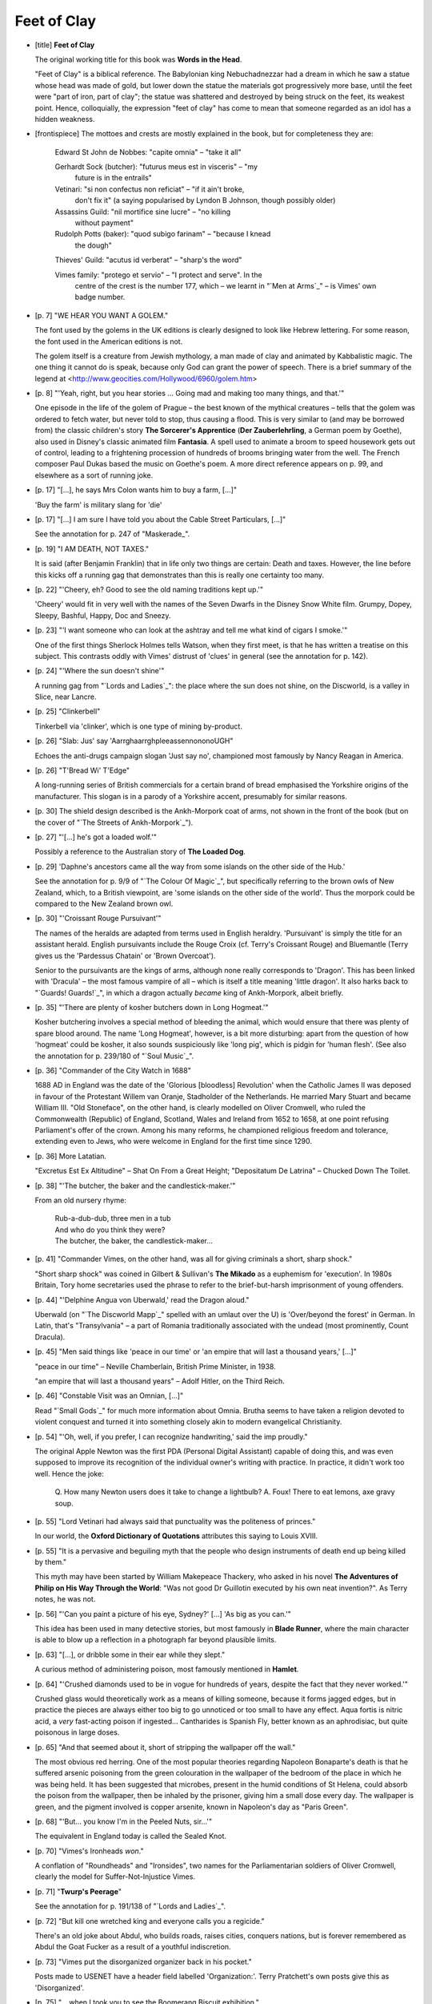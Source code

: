 Feet of Clay
~~~~~~~~~~~~

+ [title] **Feet of Clay**

  The original working title for this book was **Words in the Head**.

  "Feet of Clay" is a biblical reference. The Babylonian king
  Nebuchadnezzar had a dream in which he saw a statue whose head was made
  of gold, but lower down the statue the materials got progressively more
  base, until the feet were "part of iron, part of clay"; the statue was
  shattered and destroyed by being struck on the feet, its weakest point.
  Hence, colloquially, the expression "feet of clay" has come to mean that
  someone regarded as an idol has a hidden weakness.

+ [frontispiece] The mottoes and crests are mostly explained in the book,
  but for completeness they are:

        Edward St John de Nobbes: "capite omnia" – "take it all"

        Gerhardt Sock (butcher): "futurus meus est in visceris" – "my
          future is in the entrails"

        Vetinari: "si non confectus non reficiat" – "if it ain't broke,
          don't fix it" (a saying popularised by Lyndon B Johnson,
          though possibly older)

        Assassins Guild: "nil mortifice sine lucre" – "no killing
          without payment"

        Rudolph Potts (baker): "quod subigo farinam" – "because I knead
          the dough"

        Thieves' Guild: "acutus id verberat" – "sharp's the word"

        Vimes family: "protego et servio" – "I protect and serve". In the
          centre of the crest is the number 177, which – we learnt in "`Men
          at Arms`_" – is Vimes' own badge number.

+ [p. 7] "WE HEAR YOU WANT A GOLEM."

  The font used by the golems in the UK editions is clearly designed to
  look like Hebrew lettering. For some reason, the font used in the
  American editions is not.

  The golem itself is a creature from Jewish mythology, a man made of clay
  and animated by Kabbalistic magic. The one thing it cannot do is speak,
  because only God can grant the power of speech. There is a brief summary
  of the legend at <http://www.geocities.com/Hollywood/6960/golem.htm>

+ [p. 8] "'Yeah, right, but you hear stories ... Going mad and making
  too many things, and that.'"

  One episode in the life of the golem of Prague – the best known of the
  mythical creatures – tells that the golem was ordered to fetch water,
  but never told to stop, thus causing a flood. This is very similar to
  (and may be borrowed from) the classic children's story **The Sorcerer's
  Apprentice** (**Der Zauberlehrling**, a German poem by Goethe), also used in
  Disney's classic animated film **Fantasia**. A spell used to animate a
  broom to speed housework gets out of control, leading to a frightening
  procession of hundreds of brooms bringing water from the well. The French
  composer Paul Dukas based the music on Goethe's poem. A more direct
  reference appears on p. 99, and elsewhere as a sort of running joke.

+ [p. 17] "[...], he says Mrs Colon wants him to buy a farm, [...]"

  'Buy the farm' is military slang for 'die'

+ [p. 17] "[...] I am sure I have told you about the Cable Street
  Particulars, [...]"

  See the annotation for p. 247 of "Maskerade_".

+ [p. 19] "I AM DEATH, NOT TAXES."

  It is said (after Benjamin Franklin) that in life only two things are
  certain: Death and taxes. However, the line before this kicks off a
  running gag that demonstrates than this is really one certainty too many.

+ [p. 22] "'Cheery, eh? Good to see the old naming traditions kept up.'"

  'Cheery' would fit in very well with the names of the Seven Dwarfs in the
  Disney Snow White film. Grumpy, Dopey, Sleepy, Bashful, Happy, Doc and
  Sneezy.

+ [p. 23] "'I want someone who can look at the ashtray and tell me what
  kind of cigars I smoke.'"

  One of the first things Sherlock Holmes tells Watson, when they first
  meet, is that he has written a treatise on this subject. This contrasts
  oddly with Vimes' distrust of 'clues' in general (see the annotation for
  p. 142).

+ [p. 24] "'Where the sun doesn't shine'"

  A running gag from "`Lords and Ladies`_": the place where the sun does not
  shine, on the Discworld, is a valley in Slice, near Lancre.

+ [p. 25] "Clinkerbell"

  Tinkerbell via 'clinker', which is one type of mining by-product.

+ [p. 26] "Slab: Jus' say 'AarrghaarrghpleeassennononoUGH"

  Echoes the anti-drugs campaign slogan 'Just say no', championed most
  famously by Nancy Reagan in America.

+ [p. 26] "T'Bread Wi' T'Edge"

  A long-running series of British commercials for a certain brand of bread
  emphasised the Yorkshire origins of the manufacturer. This slogan is in a
  parody of a Yorkshire accent, presumably for similar reasons.

+ [p. 30] The shield design described is the Ankh-Morpork coat of arms, not
  shown in the front of the book (but on the cover of "`The Streets of
  Ankh-Morpork`_").

+ [p. 27] "'[...] he's got a loaded wolf.'"

  Possibly a reference to the Australian story of **The Loaded Dog**.

+ [p. 29] 'Daphne's ancestors came all the way from some islands on the
  other side of the Hub.'

  See the annotation for p. 9/9 of "`The Colour Of Magic`_", but specifically
  referring to the brown owls of New Zealand, which, to a British
  viewpoint, are 'some islands on the other side of the world'. Thus the
  morpork could be compared to the New Zealand brown owl.

+ [p. 30] "'Croissant Rouge Pursuivant'"

  The names of the heralds are adapted from terms used in English heraldry.
  'Pursuivant' is simply the title for an assistant herald. English
  pursuivants include the Rouge Croix (cf. Terry's Croissant Rouge) and
  Bluemantle (Terry gives us the 'Pardessus Chatain' or 'Brown Overcoat').

  Senior to the pursuivants are the kings of arms, although none really
  corresponds to 'Dragon'. This has been linked with 'Dracula' – the most
  famous vampire of all – which is itself a title meaning 'little dragon'.
  It also harks back to "`Guards! Guards!`_", in which a dragon actually
  *became* king of Ankh-Morpork, albeit briefly.

+ [p. 35] "'There are plenty of kosher butchers down in Long Hogmeat.'"

  Kosher butchering involves a special method of bleeding the animal, which
  would ensure that there was plenty of spare blood around. The name 'Long
  Hogmeat', however, is a bit more disturbing: apart from the question of
  how 'hogmeat' could be kosher, it also sounds suspiciously like 'long
  pig', which is pidgin for 'human flesh'. (See also the annotation for p.
  239/180 of "`Soul Music`_".

+ [p. 36] "Commander of the City Watch in 1688"

  1688 AD in England was the date of the 'Glorious [bloodless] Revolution'
  when the Catholic James II was deposed in favour of the Protestant Willem
  van Oranje, Stadholder of the Netherlands. He married Mary Stuart and
  became William III. "Old Stoneface", on the other hand, is clearly
  modelled on Oliver Cromwell, who ruled the Commonwealth (Republic) of
  England, Scotland, Wales and Ireland from 1652 to 1658, at one point
  refusing Parliament's offer of the crown. Among his many reforms, he
  championed religious freedom and tolerance, extending even to Jews, who
  were welcome in England for the first time since 1290.

+ [p. 36] More Latatian.

  "Excretus Est Ex Altitudine" – Shat On From a Great Height; "Depositatum
  De Latrina" – Chucked Down The Toilet.

+ [p. 38] "'The butcher, the baker and the candlestick-maker.'"

  From an old nursery rhyme:

    |   Rub-a-dub-dub, three men in a tub
    |   And who do you think they were?
    |   The butcher, the baker, the candlestick-maker...

+ [p. 41] "Commander Vimes, on the other hand, was all for giving criminals
  a short, sharp shock."

  "Short sharp shock" was coined in Gilbert & Sullivan's **The Mikado** as a
  euphemism for 'execution'. In 1980s Britain, Tory home secretaries used
  the phrase to refer to the brief-but-harsh imprisonment of young
  offenders.

+ [p. 44] "'Delphine Angua von Uberwald,' read the Dragon aloud."

  Uberwald (on "`The Discworld Mapp`_" spelled with an umlaut over the U) is
  'Over/beyond the forest' in German. In Latin, that's "Transylvania" – a
  part of Romania traditionally associated with the undead (most
  prominently, Count Dracula).

+ [p. 45] "Men said things like 'peace in our time' or 'an empire that
  will last a thousand years,' [...]"

  "peace in our time" – Neville Chamberlain, British Prime Minister, in
  1938.

  "an empire that will last a thousand years" – Adolf Hitler, on the Third
  Reich.

+ [p. 46] "Constable Visit was an Omnian, [...]"

  Read "`Small Gods`_" for much more information about Omnia. Brutha seems to
  have taken a religion devoted to violent conquest and turned it into
  something closely akin to modern evangelical Christianity.

+ [p. 54] "'Oh, well, if you prefer, I can recognize handwriting,' said
  the imp proudly."

  The original Apple Newton was the first PDA (Personal Digital Assistant)
  capable of doing this, and was even supposed to improve its recognition
  of the individual owner's writing with practice. In practice, it didn't
  work too well. Hence the joke:

      Q. How many Newton users does it take to change a lightbulb?
      A. Foux! There to eat lemons, axe gravy soup.

+ [p. 55] "Lord Vetinari had always said that punctuality was the
  politeness of princes."

  In our world, the **Oxford Dictionary of Quotations** attributes this
  saying to Louis XVIII.

+ [p. 55] "It is a pervasive and beguiling myth that the people who design
  instruments of death end up being killed by them."

  This myth may have been started by William Makepeace Thackery, who asked
  in his novel **The Adventures of Philip on His Way Through the World**:
  "Was not good Dr Guillotin executed by his own neat invention?". As Terry
  notes, he was not.

+ [p. 56] "'Can you paint a picture of his eye, Sydney?' [...] 'As big
  as you can.'"

  This idea has been used in many detective stories, but most famously in
  **Blade Runner**, where the main character is able to blow up a reflection
  in a photograph far beyond plausible limits.

+ [p. 63] "[...], or dribble some in their ear while they slept."

  A curious method of administering poison, most famously mentioned in
  **Hamlet**.

+ [p. 64] "'Crushed diamonds used to be in vogue for hundreds of years,
  despite the fact that they never worked.'"

  Crushed glass would theoretically work as a means of killing someone,
  because it forms jagged edges, but in practice the pieces are always
  either too big to go unnoticed or too small to have any effect. Aqua
  fortis is nitric acid, a *very* fast-acting poison if ingested...
  Cantharides is Spanish Fly, better known as an aphrodisiac, but quite
  poisonous in large doses.

+ [p. 65] "And that seemed about it, short of stripping the wallpaper off
  the wall."

  The most obvious red herring. One of the most popular theories regarding
  Napoleon Bonaparte's death is that he suffered arsenic poisoning from the
  green colouration in the wallpaper of the bedroom of the place in which
  he was being held. It has been suggested that microbes, present in the
  humid conditions of St Helena, could absorb the poison from the
  wallpaper, then be inhaled by the prisoner, giving him a small dose every
  day. The wallpaper is green, and the pigment involved is copper arsenite,
  known in Napoleon's day as "Paris Green".

+ [p. 68] "'But... you know I'm in the Peeled Nuts, sir...'"

  The equivalent in England today is called the Sealed Knot.

+ [p. 70] "Vimes's Ironheads *won*."

  A conflation of "Roundheads" and "Ironsides", two names for the
  Parliamentarian soldiers of Oliver Cromwell, clearly the model for
  Suffer-Not-Injustice Vimes.

+ [p. 71] "**Twurp's Peerage**"

  See the annotation for p. 191/138 of "`Lords and Ladies`_".

+ [p. 72] "But kill one wretched king and everyone calls you a regicide."

  There's an old joke about Abdul, who builds roads, raises cities,
  conquers nations, but is forever remembered as Abdul the Goat Fucker as a
  result of a youthful indiscretion.

+ [p. 73] "Vimes put the disorganized organizer back in his pocket."

  Posts made to USENET have a header field labelled 'Organization:'. Terry
  Pratchett's own posts give this as 'Disorganized'.

+ [p. 75] "... when I took you to see the Boomerang Biscuit exhibition."

  Curiously, Carrot seems to have taken Vimes to the Dwarf Bread museum
  before treating Angua to it.

+ [p. 77] "'Ah, h'druk g'har dWatch, Sh'rt'azs!' said Carrot."

  Littlebottom, in dwarfish, is "Sh'rt'azs". In British slang, 'shortarse'
  is a vaguely affectionate term for the vertically challenged.

+ [p. 81] "Igneous the troll backed away until he was up against his
  potter's wheel."

  Igneous' shop has several parallels with a shop in the Sherlock Holmes
  story of **The Six Napoleons**.

  Holmes encounters a pottery/stonework shop staffed mainly by Italians,
  who were also hiding out from the law and various other enemies, and is
  eventually asked to leave by the back door to avoid bothering the staff,
  which is locked with a large padlock. The figurines were also being used
  to conceal contraband.

  Terry comments: "My flabber is ghasted. I really did think I made that
  one up. I mean... I had the pottery already in existence from previous
  books, and I knew I'd want to bring it in later so I needed a pottery
  scene now to introduce it, and Igneous already had a rep as an 'ask no
  questions' type of merchant, and I needed somewhere clay could be stolen
  and the golems would have had to break in, the padlock replacing the lock
  they'd busted. And I knew that I'd need a way for the Watch to put
  pressure on Igneous; 'hollow items' for drugs and other contraband is a
  cliche, which ought to mean that his staff are somewhat outside the law.
  In other words the scene is quite a complex little jigsaw piece which
  slots into this plot and the ongoing DW saga in various places. I'll just
  have to pretend I knew what I was doing..."

+ [p. 84] "'It hasn't really got a name', said Angua, 'but sometimes we
  call it Biers.'"

  The perfect name for an undead bar. Puns on "beer", which you would
  normally associate with a tavern, and on "bier", which you would normally
  associate with being dead. Also puns on **Cheers**, the fictional Boston
  tavern in the long-running US TV comedy of the same name.

+ [p. 85] "'But sometimes it's good to go where everybody knows your
  shape.'"

  The theme song of **Cheers** contains the line "sometimes you want to go
  where everybody knows your name". See the annotation for p. 84, and the
  annotation for p. 298/225 of "`Soul Music`_".

+ [p. 86] "'That's Old Man Trouble,' said Angua. 'If you know what's good
  for you, you *don't* mind him.'"

  From the Gershwin song 'I Got Rhythm': "Old Man Trouble, I don't mind
  him".

+ [p. 89] "'[...] sunglasses tester for Argus Opticians... [...]'"

  A very appropriate name. Argus "the all-seeing" was the name of the
  many-eyed watchman from Greek mythology, who was tasked by Hera to
  keep an eye (so to speak) on Io, a human priestess who, after her
  seduction by Zeus, had been transformed into a cow in an attempt to
  keep Hera from getting suspicious. No such luck.

+ [p. 90] "'*These* words are from the Cenotine **Book of Truth**, [...]'"

  There have been a number of suggestions for the derivation of this name.
  The root "ken" in Hebrew means "honest, truthful, correct". "Cenogenesis"
  is a biological term meaning the development of an individual that is
  notably different from its group (such as happens to Dorfl in the book).
  Alternatively, for the atheists, there's the "ceno" in "cenotaph", from
  the Greek "kenos", meaning "empty".

+ [p. 91] Magazine titles.

  **Unadorned Facts** and **Battle Call** are plays on **The Plain Truth**,
  published by the Worldwide Church of God, and **War Cry**, published by the
  Salvation Army.

+ [p. 92] "'[...] Mr Dorfl.'"

  All he golems' names are Yiddish, and Dorfl is no exception, although I'm
  not too sure what his means. It could be a pun on "Stedtl", which means
  "ghetto" – Stadt is German for "town", Dorf for "village". In Austria,
  'Dorfl' is indeed a word used to denote a small village.

+ [p. 93] "'Feeding the yudasgoat?'"

  Or in English, 'Judas goat', named after the disciple who betrayed Jesus.

  Judas goats are used by slaughterhouses to lead sheep to the killing
  floor. The sheep cannot easily be driven, but the herding instinct will
  make them follow the goat.

+ [p. 94] "'I'm going to read your chem, Dorfl.'"

  "Chem", pronounced "shem", is Hebrew for "name".

  One common euphemism used by Orthodox Jews for "God" is "Ha-Shem",
  literally: "The Name", which ties in to that part of the Golem legend
  which involves writing the name of God on the Golem's forehead (the other
  variant has the vivifying word being "Emet" (Truth)).

+ [p. 95] "NOW THREE HUNDRED DAYS ALREADY. [...] WHAT WOULD I DO WITH TIME
  OFF?"

  Ending sentences with "already" is a common mannerism among
  Yiddish-speaking Jews in Anglophone countries. Rhetorical questions
  are another mainstay of Yiddish conversational style.

+ [p. 99] "HOLY DAY STARTS AT SUNSET."

  Jewish holy days do, indeed, run from sunset to sunset. Cf. Genesis 1:5:
  "The evening and the morning were the first day."

+ [p. 109] "*The Rites of Man*"

  Thomas Paine wrote a justification of the French Revolution entitled **The
  Rights of Man**

+ [p. 110] "[...], licking his fingers delicately to turn the thin pages."

  Another red herring. Putting poison on the pages of a book, so that it is
  self-administered to the reader in this way, is an idea famously used in
  Umberto Eco's medieval mystery **The Name of the Rose**.

+ [p. 115] "You came with me when they had that course at the YMPA.'"

  See the annotation for p. 88/88 of "`The Light Fantastic`_". The YMCA runs
  summer courses for children, and presumably for adults as well.

+ [p. 120] "'*Nobblyesse obligay*,' [...]"

  See the annotation for p. 235/206 of "`Reaper Man`_".

+ [p. 123] "'It's "a mess of pottage", [...]'"

  Another Old Testament reference.

  Esau sold his status as Abraham's firstborn son to his brother Jacob
  (Genesis 25:29-34) for a bowl of stew (pottage). Hence, a mess of
  pottage is the proverbial price of a birthright. This phrase was
  parodied by CS Lewis, who accused H. G. Wells of selling his
  birthright for "a pot of message" (that is, abandoning the purely
  imaginative books he did so well to push his political ideas).

+ [p. 123]  "'Who streals my prurse streals trasph, right?'"

  Iago would rather be robbed than slandered in **Othello**, act 3, scene 3:

    |   Who steals my purse steals trash; 'tis something, nothing;
    |   'Twas mine, 'tis his, and has been slave to thousands:
    |   But he that filches from me my good name
    |   Robs me of that which not enriches him
    |   And makes me poor indeed.

+ [p. 124] "[...] he had got only six weeks to retirement [...]"

  The copper within days or hours of retirement has become a police movie
  cliche; traditionally, anyone who starts talking like this is likely to
  die within the short time left. Two examples occur in the films **Lethal
  Weapon 2** and **Falling Down**.

+ [p. 129] "'[...] ole Zhlob just used to plod along, [...]'"

  Another golem name: "Zhlob" is Yiddish for "boorish glutton" (or
  gluttonous boor). Probably Slavic in origin.

+ [p. 130] "As her tutors had said, there were two signs of a good
  alchemist: the Athletic and the Intellectual."

  Terry used this joke in a talk at the Australian National University in
  Canberra in 1994, but he was talking about a shift charge engineer in a
  nuclear power plant...

  The standard analytical technique to prove arsenic in chemical mixtures
  involves mixing the sample with zinc and adding sulphuric acid. If
  arsenic is present, this produces arsenic hydride as a gas; burning the
  gas, and holding the flame against a cool porcelain surface, leaves a
  black precipitation of metallic arsenic.

+ [p. 132] "'It's nine of the clock,' said the organizer, poking its
  head out of Vimes's pocket. '"I was unhappy because I had no shoes until
  I met a man with no feet."'"

  Refers to the regrettable trend among software producers to inflict a
  happy Thought For The Day on their users each time they open the
  software.

+ [p. 135] "One had a duck on his head, [...]"

  See the annotation for p. 272/204 of "`Soul Music`_".

+ [p. 136] "'Buggrit, millennium hand and shrimp!'"

  See the annotation for p. 324/233 of "`Lords and Ladies`_".

+ [p. 138] "'Dibbuk? Where the hell are you?'"

  A dybbuk, in Jewish mythology, is a demonic spirit that possess the body
  of someone living.

+ [p. 140] "'We're all lyin' in the gutter, Fred. But some of us're lookin'
  at the stars...'"

  From Oscar Wilde, **Lady Windermere's Fan**, Act 3. Although it can't be
  easy to see the stars through all that fog.

+ [p. 142] "He distrusted the kind of person who'd take one look at
  another man and say in a lordly voice to his companion..."

  Terry is challenging the Sherlock Holmes school of detection as being "an
  insult to the glorious variety of human life." P G Wodehouse does the
  same in one of his PSmith stories, in which Psmith observes the local
  plumber sitting in his garden, dressed well because it's Sunday and
  reading Shakespeare because he likes it, while Psmith is studying the
  "How To Detect" booklet that says a plumber is unlikely to dress
  well/read Shakespeare.

+ [p. 143] "It wasn't by eliminating the impossible that you got at the
  truth, however improbable..."

  Another dig at Holmes, who said precisely this.

+ [p. 145] The description of Vetinari's drawing matches the cover of the
  original publication of Thomas Hobbes' **Leviathan**, possibly *the* most
  influential work of mainstream political theory.

  The book argues that for people to come together in a society, they
  cannot help but create a structure larger than themselves, which must
  have a controlling intelligence of its own, i.e. some sort of governing
  body. Hence, although political power derives from the common people, it
  must be superior to them.

+ [p. 147] "[...] you might as well accuse the wallpaper of driving him
  mad. Mind you, that horrible green colour would drive anyone insane..."

  See the annotation for p. 65.

  A number of people also wrote to say that they were reminded of Charlotte
  Perkins Gilman's story **The Yellow Wallpaper** (1892), about a woman who
  is indeed driven mad by wallpaper.

+ [p. 148] "'We're known for rings, sir.'"

  Alberich the dwarf forges the Ring that is the centrepiece of Wagner's
  interminable Ring Cycle, based on Norse legend. Tolkien uses the same
  source, and his One Ring is not unlike Alberich's.

+ [p. 150] "Drumknott delicately licked his finger and turned a page."

  See the note for p. 110.

+ [p. 153] "It was called the Rats Chamber."

  This is another multidirectional pun. First, in German, the word for
  'council chamber' is Ratskammer. Second, it's an anagram of Star Chamber,
  a special civil and criminal court in England. Created by Henry VII in
  1487, abolished by the Long Parliament in 1641 following abuses under
  James I and Charles I. The court took its name from a star-shaped
  decoration in the ceiling.

  The decoration in the ceiling of the Rats Chamber – a group of rats with
  their tails tied together – is called a rat king. According to Maarten
  't Hart, in **Rats** (translated from the Dutch), some 57 rat kings have
  been found since the 17th century, although several are of dubious
  authenticity. They are often found alive, and can contain as few as three
  or as many as 32 members, although seven is the commonest number. Members
  are of both sexes, and almost always of the same age group, which may be
  young or adult. Rat kings are generally formed of black rats (Rattus
  rattus), although there is one occurrence of field rats (found in Java)
  and several of squirrels. No-one knows quite why they form, although one
  theory is that black rats (which have longer and more pliable tails than
  other breeds) get something sticky on their tails, and get tangled up
  when they groom each other, or while playing or fighting.

  Apparently, a modern artist decided to make a work of art depicting a
  rat-king, and even put it on the internet. See Katharina Fritsch:
  Rat-King (Rattenkoenig), 1993
  <http://www.diacenter.org/exhibs/fritsch/ratking/> (which also has an
  essay on the rat king through history).

+ [p. ???] "[...] Mrs Rosemary Palm, head of the Guild of Seamstresses
  [...]"

  See the annotation for p. 121/119 of "`Equal Rites`_".

+ [p. 155] "'Remember when he made his horse a city councillor?'"

  Caligula, Emperor of Rome from 37 to 41 AD, famously appointed his horse
  Incitatus as Consul to show his contempt for the Senate.

+ [p. 158] "'Genua wrote to Ankh-Morpork and asked to be sent one of our
  generals to be their king [...] The history books say that we sent our
  loyal General Tacticus, whose first act after obtaining the crown was to
  declare war on Ankh-Morpork.'"

  Jean Baptiste Jules Bernadotte, 1763-1844, was a French general who
  became King Karl XIV John of Sweden and Norway. The youngest son of a
  French lawyer, Bernadotte joined the French army in 1780, becoming an
  officer in 1792, during the French Revolution. Recognising his brilliance
  in the field, the Emperor Napoleon eventually elevated him to the rank of
  prince. In Sweden, where Gustav IV had abdicated (1809) and been
  succeeded by the childless Karl XIII, Napoleon supported Bernadotte as
  heir to the throne. In August 1810, he was elected crown prince as Karl
  John. In 1813 he joined the allies against Napoleon.

+ [p. 162] "Constable Visit had told him the meek would inherit [the
  world], [...]"

  Another parallel between Omnianism and Christianity. See Matthew 5:5.

+ [p. 165] "'you've got to have the noses poking through the pastry...'"

  Similar to Stargazy pie, a Cornish dish that has fish heads poking
  through the pastry all around the edge of the dish.

+ [p. 177] "'... push off back to the Yard, job done and dusted.'"

  This phrase relates to the act of distempering a wall – another oblique
  hint at the wallpaper theory.

+ [p. 181] "'*Now* we're cooking with charcoal!'"

  The expression "cooking with gas" dates back to an advertising campaign
  designed to persuade people of the advantages of gas over electricity.

+ [p. 189] "*'She feels the need,' [...] 'Yeah, the need to feed.'*"

  In the movie **Top Gun**, the pilots boast that they 'feel the need; the
  need for speed.'

+ [p. 190] "That horrible green wallpaper."

  By the time Vimes has this idea (see the annotation for p. 65), he
  already knows enough to dismiss it in fairly short order.

+ [p. 195] "'Then there's this one about the Klatchian who walks into a
  pub with a tiny piano – '"

  The joke as adapted by thee goode folkes of alt.fan.pratchett goes like
  this:

  This Klatchian walked into a pub carrying a small piano. He puts in on
  the bar and has a few drinks. When it comes time to pay up he says to
  the publican, "I bet you double or nothing I can show you the most
  amazing thing you ever saw."

  "Okay, but I warn you, I've seen some weird stuff."

  The Klatchian takes out a tiny stool, which he sits in front of the
  piano. He then reaches into his robes and pulls out a box, about a
  foot long, with tiny air-holes in it. He takes off the lid and inside
  is a tiny man, fast asleep. As the lid opens he wakes up. Instantly he
  jumps to the piano and plays a perfect rendition of 'The Shades of
  Ankh-Morpork'! Then, as everyone in the bar is clapping, he jumps back
  into the box and closes the lid.

  "Wow!" The publican says, and wipes the slate clean. "If I give you
  another drink, could you do it again?" The Klatchian agrees. This time
  the little man plays the Hedgehog song, to thunderous applause.

  "I gotta ask, where did you get that?"

  "Well, a few months ago I was travelling across the deserts of Klatch,
  when I suddenly came across a glass bottle. I picked it up and rubbed
  it and lo and behold, out popped a Genie. For some reason it was
  holding a curved bone to his ear and talking to it."

  "'Genie,' I said to him, 'I have freed you, and in return I ask only
  three wishes.'"

  "'Huh?' The genie said, looking at me for the first time. 'Oh, OK, three,
  whatever.' He then started talking to the bone again."

  "'Genie, I would like a million bucks!' I said to him."

  "Did you get it?"

  "Not exactly. The genie kept talking to the bone and he waved one of his
  hands. Instantly, I was surrounded by a million ducks. Then they flew
  away."

  "What was your second wish?"

  "I said to him: 'I want to be the ruler the world!' the Genie was still
  talking to his bone, but he waved his free hand and a piece of wood
  appeared, with inches marked on it."

  "Oh, a ruler. It sounds like the genie wasn't paying much attention. Did
  you get your third wish?"

  "Let me put it like this: do you really think I asked for a twelve-inch
  pianist?"

+ [p. 196] "'Send Meshugah after him, ah-ha.'"

  Another Yiddish name, from Hebrew, meaning 'crazy'.

+ [p. 196] "[...] sometimes people inconsiderately throw their enemies
  into rooms entirely bereft of nails, handy bits of sharp stone,
  sharp-edged shards of glass or even, in extreme cases, enough pieces
  of old junk and tools to make a fully functional armoured car."

  Most correspondent feel that the "extreme cases" are exactly the kind
  that the heroes of the television series **The A-Team** for years
  encountered on an almost weekly basis.

+ [p. 203] "[...] the crowd opened up like a watercourse in front of
  the better class of prophet."

  Moses parted the sea to allow the Israelites to escape the pursuing
  Egyptian army, who were then all killed when the seas collapsed on top of
  them... (Exodus 14:21-30)

+ [p. 217] "'"My name is Sam and I'm a really suspicious bastard."'"

  Parodies how people introduce themselves at meetings of Alcoholics
  Anonymous.

+ [p. 222] "'I thought the damn thing smashed up...' [...] 'Well, it's
  putting itself together.'"

  The monster breaking into pieces and then reassembling itself is probably
  best known from **Terminator 2** (see also the annotation for p. 364/275 of
  "`Soul Music`_"), but there are earlier references. In **The Iron Man** by Ted
  Hughes (1968) the iron man/robot falls over the edge of a cliff and
  breaks into many pieces. The fingers put the hands together then they
  pick up an eye and start putting the rest of the body together.

+ [p. 226] "It is not a good idea to spray finest brandy across the room,
  especially when your lighted cigar is in the way."

  ...unless, of course, you *want* a small fireball. This trick is used in
  the 1959 film **The League of Gentlemen**.

+ [p. 230] "'I wanted to buy a farm!' moaned Colon. 'Could be,' said
  Arthur."

  See the annotation for p. 17.

+ [p. 234] "'This candle even weighs slightly more than the other candles!"

  Although there are a few fictional uses of this method of poisoning,
  Terry himself explains that his source was an "attempt on the life of
  Leopold I, Emperor of Austria, in 1671, which was foiled when the
  alchemist Francesco Borri checked up on the candles. He found the candles
  in the bedchamber were heavier than similar candles elsewhere and found
  that two and a half pounds of arsenic has been added to the batch."

+ [p. 236] "'Hello hello hello, what's all this, then?'"

  Catchphrase from the **Dixon of Dock Green** TV series. See the annotation
  for p. 60/55 of "`Guards! Guards!`_".

+ [p. 245] "'That's Mr Catterail, sir."

  ... whose letter Carrot read way back on p. 108, where he gives his
  address as Park Lane. Kings Down is a short walk away along Long Wall.
  Presumably they are on the same beat.

+ [p. 252] "'"Today Is A Good Day For Someone Else To Die!"'"

  Contrary to popular belief, the saying "Today is a good day to die!"
  was not invented by Klingons. It's a traditional Siouxan/Lacotah
  battle-cry.

+ [p. 258] "He landed on the king's back, flung one arm around its neck,
  and began to pound on its head with the hilt of his sword. It staggered
  and tried to reach up to pull him off."

  In **Robocop 2**, our hero (Robo) jumped on the back of the 'Robocop 2' and
  tried to open its head.

+ [p. 260] "'They gave their own golem too many, I can see that."

  The way the king golem is driven mad by the number of rules in its head
  reminded many people of a scene in **Robocop 2**, where Robocop is rendered
  useless by programming with several, partly conflicting rules. This
  slightly tenuous connection is reinforced by several further similarities
  between Dorfl and Robocop.

  Never mind Robocop, however: one correspondent has posited that the
  entire candle factory sequence is a clever amalgam of the endings to
  *both* **Terminator** movies. I will let him explain this to you in his
  own words – I couldn't bring myself to paraphrase or edit it down:

  "The candle factory itself, with all the candle production lines is
  reminiscent of the robotics in the automated factory that Reese
  activates to confuse the Terminator. Throughout the candle factory
  scene, Carrot is Reese, Angua is Sarah Connor, the king switches
  between the original T-800 when fighting Carrot and the T-1000 from T2
  when fighting Dorfl, who is the 'good' Terminator from T2.

  Carrot is shot early on and has to be dragged around initially by
  Angua, much like the injured Reese has to be supported by Sarah. The
  following fight between Dorfl and the king is similar to the big T2
  confrontation between the two Terminators, in which one of the
  combatants is able to 'repair' himself and thus has an advantage. When
  Dorfl is 'killed', his red eyes fade out just like a T-800s, but he is
  later able to come back to life. The T-800 achieves this by rerouting
  power through undamaged circuitry; Dorfl does it by getting the words
  from elsewhere (heart as opposed to head).

  In T1, Reese finds a metal bar and tries to fight an opponent he can't
  possibly beat – exactly as Carrot does. When Angua finds herself
  facing the injured king, it is similar to the scene in T1 after
  Reese's death, when the torso of the Terminator pulls itself along
  after the injured Sarah, grabbing at her legs (which the king also
  does to Angua). Then, Detritus' shot at the king, which has no effect,
  is like Sarah's last stand against the T-1000, when she runs out of
  ammo just at the crucial point. When it appears that the seemingly
  invincible king has survived everything and is about to finish the job
  and kill Carrot, the thought-to-be-dead Dorfl makes a last-gasp
  interjection which finally kills the king – much like the resurrected
  Arnie appears just in time to kill the T-1000 in T2. Oh, and finally,
  the molten tallow that Cheery almost falls into is, of course, the
  molten metal at the end of T2."

+ [p. 260] "'We can rebuild him,' said Carrot hoarsely. 'We have the
  pottery.'"

  From the 70s TV series **The Six Million Dollar Man**": "We can rebuild him.
  We have the technology."

+ [p. 272] "'Undead Or Alive, You Are Coming With Me!'"

  Another echo of Robocop.

+ [p. 278] "'He's just made of clay, Vimes.' 'Aren't we all, sir?
  According to them pamphlets Constable Visit keeps handing out.'"

  Another parallel between Omnianism and Christianity. See Genesis 2:7. (In
  fact, the idea of God as a potter and humans as clay is a recurring
  metaphor in the Bible. See, e.g., Job 33:6, Isaiah 64:8, Jeremiah 18:6.)

+ [p. 279] "'The thought occurs, sir, that if Commander Vimes did not
  exist you would have had to invent him.'"

  Parallels a famous saying of Voltaire (1694-1778): "If God did not exist,
  it would be necessary to invent him."

+ [p. 280] "'To Serve The Public Trust, Protect The Innocent, And
  Seriously Prod Buttock.'"

  The first two of these were also the first two of Robocop's prime
  directives.

+ [p. 283] Dorfl's plan to liberate his fellow golems seems to take a lot
  for granted (e.g. that they will all decide, once free, to join him).

  Terry himself describes what he envisages happening next:

  "While I wasn't planning to feature this in another book, I suspect the
  sequence of events, given Dorfl's character, would run like this:

      1. Dorfl saves up to buy the next golem
      2. Golems suddenly become very pricey
      3. Dorfl does extra shifts and go on saving
      4. Price of golems goes up
      5. Several merchants recieved a friendly visit from the Commander of
         the Watch to discuss matters of common interest
      6. Golems available to Dorfl at very reasonable prices.

  I want more golems on the city payroll. How else can they resurrect the
  fire service?"

  The names of the golems, again, are Yiddish. "Klutz" – a clumsy clod or
  bungler (from German); "Bobkes" – beans, but only metaphorically;
  something worthless or nonsensical (from Russian); "Shmata" – a rag, or
  piece of cloth; used both literally and to describe a person of weak
  character (from Polish).

+ [p. 285] "'*Not* a problem, me old china,' he said."

  Rhyming slang: china plate – mate, friend.

+ [p. 285] "'Somewhere, A Crime Is Happening,' said Dorfl."

  Another Robocop line.

+ [p. 285] "'But When I Am Off Duty I Will Gladly Dispute With The Priest
  Of The Most Worthy God.'"

  However, Dorfl has just told Vimes that he will never *be* off duty...


